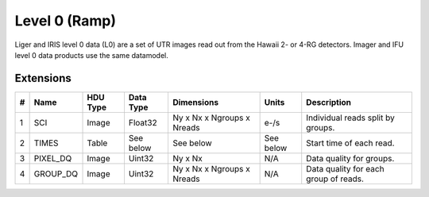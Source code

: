 ==============
Level 0 (Ramp)
==============

Liger and IRIS level 0 data (L0) are a set of UTR images read out from the Hawaii 2- or 4-RG detectors. Imager and IFU level 0 data products use the same datamodel.


Extensions
----------

.. csv-table:: 
   :header: "#", "Name", "HDU Type", "Data Type", "Dimensions", "Units", "Description"

   "1", "SCI", "Image", "Float32", "Ny x Nx x Ngroups x Nreads", "e-/s", "Individual reads split by groups."
   "2", "TIMES", "Table", "See below", "See below", "See below", "Start time of each read."
   "3", "PIXEL_DQ", "Image", "Uint32", "Ny x Nx", "N/A", "Data quality for groups."
   "4", "GROUP_DQ", "Image", "Uint32", "Ny x Nx x Ngroups x Nreads", "N/A", "Data quality for each group of reads."
